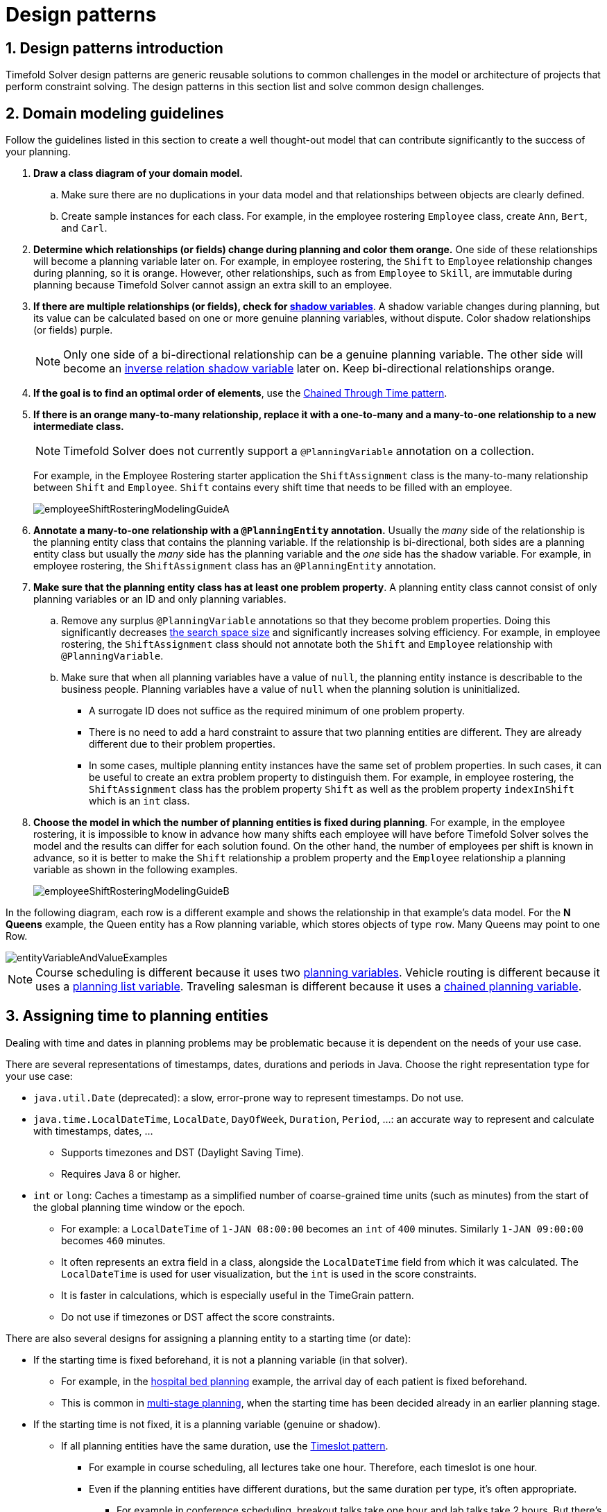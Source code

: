 [#designPatterns]
= Design patterns
:doctype: book
:sectnums:
:icons: font


[#designPatternsIntroduction]
== Design patterns introduction

Timefold Solver design patterns are generic reusable solutions to common challenges in the model or architecture of projects that perform constraint solving. The design patterns in this section list and solve common design challenges.

[#domainModelingGuide]
== Domain modeling guidelines

Follow the guidelines listed in this section to create a well thought-out model that can contribute significantly to the success of your planning.


. *Draw a class diagram of your domain model.*
.. Make sure there are no duplications in your data model and that relationships between objects are clearly defined.

.. Create sample instances for each class. For example, in the employee rostering `Employee` class, create `Ann`, `Bert`, and `Carl`.

. *Determine which relationships (or fields) change during planning and color them orange.* One side of these relationships will become a planning variable later on. For example, in employee rostering, the `Shift` to `Employee` relationship changes during planning, so it is orange. However, other relationships, such as from `Employee` to `Skill`, are immutable during planning
because Timefold Solver cannot assign an extra skill to an employee.

. *If there are multiple relationships (or fields), check for xref:using-timefold-solver/modeling-planning-problems.adoc#shadowVariable[shadow variables]*.
A shadow variable changes during planning, but its value can be calculated based on one or more genuine planning variables, without dispute. Color shadow relationships (or fields) purple.
+
[NOTE]
====
Only one side of a bi-directional relationship can be a genuine planning variable.
The other side will become an xref:using-timefold-solver/modeling-planning-problems.adoc#bidirectionalVariable[inverse relation shadow variable] later on. Keep bi-directional relationships orange.
====

. *If the goal is to find an optimal order of elements*, use the <<chainedThroughTimePattern,Chained Through Time pattern>>.

. *If there is an orange many-to-many relationship, replace it
with a one-to-many and a many-to-one relationship to a new intermediate class.*
+
[NOTE]
====
Timefold Solver does not currently support a `@PlanningVariable` annotation on a collection.
====

+
For example, in the Employee Rostering starter application the `ShiftAssignment` class is the many-to-many relationship between `Shift` and `Employee`.
`Shift` contains every shift time that needs to be filled with an employee.
+
image::design-patterns/employeeShiftRosteringModelingGuideA.png[align="center"]

. *Annotate a many-to-one relationship with a `@PlanningEntity` annotation.* Usually the _many_ side of the relationship is the planning entity class that contains the planning variable. If the relationship is bi-directional, both sides are a planning entity class but usually the _many_ side has the planning variable and the _one_ side has the shadow variable. For example, in employee rostering, the `ShiftAssignment` class has an `@PlanningEntity` annotation.

. *Make sure that the planning entity class has at least one problem property*. A planning entity class cannot consist of only planning variables or an ID and only planning variables.
.. Remove any surplus `@PlanningVariable` annotations so that they become problem properties. Doing this significantly decreases xref:optimization-algorithms/optimization-algorithms.adoc#searchSpaceSize[the search space size] and significantly increases solving efficiency. For example, in employee rostering, the `ShiftAssignment` class should not annotate both the `Shift` and `Employee` relationship with `@PlanningVariable`.
.. Make sure that when all planning variables have a value of `null`, the planning entity instance is describable to the business people. Planning variables have a value of `null` when the planning solution is uninitialized.
** A surrogate ID does not suffice as the required minimum of one problem property.
** There is no need to add a hard constraint to assure that two planning entities are different. They are already different due to their problem properties.
** In some cases, multiple planning entity instances have the same set of problem properties. In such cases, it can be useful to create an extra problem property to distinguish them. For example, in employee rostering, the `ShiftAssignment` class has the problem property `Shift` as well as the problem property `indexInShift` which is an `int` class.

. *Choose the model in which the number of planning entities is fixed during planning*.
For example, in the employee rostering,
it is impossible to know in advance how many shifts each employee will have before Timefold Solver solves the model
and the results can differ for each solution found.
On the other hand, the number of employees per shift is known in advance,
so it is better to make the `Shift` relationship a problem property
and the `Employee` relationship a planning variable as shown in the following examples.
+
image::design-patterns/employeeShiftRosteringModelingGuideB.png[align="center"]

In the following diagram, each row is a different example and shows the relationship in that example's data model. For the *N Queens* example, the Queen entity has a Row planning variable, which stores objects of type `row`. Many Queens may point to one Row.

image::design-patterns/entityVariableAndValueExamples.png[align="center"]

[NOTE]
====
Course scheduling is different because it uses two xref:using-timefold-solver/modeling-planning-problems.adoc#planningVariable[planning variables].
Vehicle routing is different because it uses a xref:using-timefold-solver/modeling-planning-problems.adoc#planningListVariable[planning list variable].
Traveling salesman is different because it uses a xref:using-timefold-solver/modeling-planning-problems.adoc#chainedPlanningVariable[chained planning variable].
====

[#assigningTimeToPlanningEntities]
== Assigning time to planning entities

Dealing with time and dates in planning problems may be problematic because it is dependent on the needs of your use case.

There are several representations of timestamps, dates, durations and periods in Java.
Choose the right representation type for your use case:

* `java.util.Date` (deprecated): a slow, error-prone way to represent timestamps. Do not use.
* ``java.time.LocalDateTime``, ``LocalDate``, ``DayOfWeek``, ``Duration``, ``Period``, ...: an accurate way to represent and calculate with timestamps, dates, ...
** Supports timezones and DST (Daylight Saving Time).
** Requires Java 8 or higher.
* `int` or ``long``: Caches a timestamp as a simplified number of coarse-grained time units (such as minutes) from the start of the global planning time window or the epoch.
** For example: a `LocalDateTime` of `1-JAN 08:00:00` becomes an `int` of `400` minutes. Similarly `1-JAN 09:00:00` becomes `460` minutes.
** It often represents an extra field in a class, alongside the `LocalDateTime` field from which it was calculated. The `LocalDateTime` is used for user visualization, but the `int` is used in the score constraints.
** It is faster in calculations, which is especially useful in the TimeGrain pattern.
** Do not use if timezones or DST affect the score constraints.

There are also several designs for assigning a planning entity to a starting time (or date):

* If the starting time is fixed beforehand, it is not a planning variable (in that solver).
** For example, in the xref:use-cases-and-examples/bed-allocation/bed-allocation.adoc#bedAllocation[hospital bed planning] example,
the arrival day of each patient is fixed beforehand.
** This is common in xref:responding-to-change/responding-to-change.adoc#multiStagePlanning[multi-stage planning],
when the starting time has been decided already in an earlier planning stage.

* If the starting time is not fixed, it is a planning variable (genuine or shadow).

** If all planning entities have the same duration,
use the <<timeslotPattern,Timeslot pattern>>.
*** For example in course scheduling, all lectures take one hour. Therefore, each timeslot is one hour.
*** Even if the planning entities have different durations, but the same duration per type, it's often appropriate.
**** For example in conference scheduling, breakout talks take one hour and lab talks take 2 hours.
But there's an enumeration of the timeslots and each timeslot only accepts one talk type.

** If the duration differs and time is rounded to a specific time granularity (for example 5 minutes)
use the <<timeGrainPattern,TimeGrain pattern>>.
*** For example in meeting scheduling, all meetings start at 15 minute intervals. All meetings take 15, 30, 45, 60, 90 or 120 minutes.

** If the duration differs and one task starts immediately after the previous task (assigned to the same executor) finishes,
use the <<chainedThroughTimePattern,Chained Through Time pattern>>.
*** For example in time windowed vehicle routing, each vehicle departs immediately to the next customer when the delivery for the previous customer finishes.
*** Even if the next task does not always start immediately, but the gap is deterministic, it applies.
**** For example in vehicle routing, each driver departs immediately to the next customer,
unless it's the first departure after noon, in which case there's first a 1 hour lunch.

** If the employees need to decide the order of theirs tasks per day, week or SCRUM sprint themselves,
use the <<timeBucketPattern,Time Bucket pattern>>.
*** For example in elevator maintenance scheduling, a mechanic gets up to 40 hours worth of tasks per week,
but there's no point in ordering them within 1 week because there's likely to be disruption from entrapments or other elevator outages.

Choose the right pattern depending on the use case:

image::design-patterns/assigningTimeToPlanningEntities.png[align="center"]

image::design-patterns/assigningTimeToPlanningEntities2.png[align="center"]


[#timeslotPattern]
=== Timeslot pattern: assign to a fixed-length timeslot

If all planning entities have *the same duration* (or can be inflated to the same duration), the Timeslot pattern is useful.
The planning entities are assigned to a timeslot rather than time.
For example in xref:use-cases-and-examples/course-timetabling/course-timetabling.adoc#curriculumCourse[course timetabling], all lectures take one hour.

The timeslots can start at any time.
For example, the timeslots start at 8:00, 9:00, 10:15 (after a 15-minute break), 11:15, ... They can even overlap, but that is unusual.

It is also usable if all planning entities can be inflated to the same duration.
For example in xref:use-cases-and-examples/exam-timetabling/exam-timetabling.adoc#examination[exam timetabling], some exams take 90 minutes and others 120 minutes, but all timeslots are 120 minutes.
When an exam of 90 minutes is assigned to a timeslot, for the remaining 30 minutes, its seats are occupied too and cannot be used by another exam.

Usually there is a second planning variable, for example the room.
In course timetabling, two lectures are in conflict if they share the same room at the same timeslot.
However, in exam timetabling, that is allowed, if there is enough seating capacity in the room (although mixed exam durations in the same room do inflict a soft score penalty).


[#timeGrainPattern]
=== TimeGrain pattern: assign to a starting TimeGrain

Assigning humans to start a meeting at four seconds after 9 o'clock is pointless because most human activities have a time granularity of five minutes or 15 minutes.
Therefore it is not necessary to allow a planning entity to be assigned subsecond, second or even one minute accuracy.
A granularity of 15 minutes, 1 hour or 1 day accuracy suffices for most use cases.
The TimeGrain pattern models such *time accuracy* by partitioning time as time grains.
For example in xref:use-cases-and-examples/meeting-scheduling/meeting-scheduling.adoc#meetingScheduling[meeting scheduling], all meetings start/end in hour, half hour, or 15-minute intervals before or after each hour, therefore the optimal settings for time grains is 15 minutes.

Each planning entity is assigned to a start time grain.
The end time grain is calculated by adding the duration in grains to the starting time grain.
Overlap of two entities is determined by comparing their start and end time grains.

*The TimeGrain pattern doesn't scale well*.
Especially with a finer time granularity (such as 1 minute) and a long planning window,
the value range (and therefore xref:optimization-algorithms/optimization-algorithms.adoc#searchSpaceSize[the search space]) is too big to scale well.
It's recommend to use a coarse time granularity (such as 1 week, 1 day, 1 half day, ...) or shorten the planning window size to scale.
To resolve scaling issues, the <<timeBucketPattern,Time Bucket pattern>> is often a good alternative.

[#chainedThroughTimePattern]
=== Chained through time pattern: assign in a chain that determines starting time

If a person or a machine continuously works on **one task at a time in sequence**,
which means starting a task when the previous is finished (or with a deterministic delay), the Chained Through Time pattern is useful.
For example, in xref:use-cases-and-examples/use-cases-and-examples.adoc#vehicleRouting[vehicle routing] with time windows, a vehicle drives from customer to customer (thus it handles one customer at a time).

The focus in this pattern is on deciding the order of a set of elements instead of assigning them to a specific date and time.
However, the time coordinate of each element can be deduced from its position in the sequence.
If the elements’ position on time axis affects the score,
use a xref:using-timefold-solver/modeling-planning-problems.adoc#shadowVariable[shadow variable] to calculate the time.

This pattern is implemented using either the xref:using-timefold-solver/modeling-planning-problems.adoc#chainedPlanningVariable[chained planning variable]
or the xref:using-timefold-solver/modeling-planning-problems.adoc#planningListVariable[planning list variable].
The two modeling approaches are equivalent because they both allow Timefold Solver to order elements in sequences of variable lengths.
The planning list variable is easier to use than the chained planning variable,
but it does not yet support all the advanced planning techniques.

[#chainedThroughTimePatternChainedVariable]
==== Chained through time pattern using chained planning variable

Using the xref:using-timefold-solver/modeling-planning-problems.adoc#chainedPlanningVariable[chained planning variable], planning entities are arranged in a recursive data structure, forming a chain, that ends with an anchor.

The anchor determines the starting time of its first planning entity.
The second entity's starting time is calculated based on the starting time and duration of the first entity.
For example, in task assignment, Beth (the anchor) starts working at 8:00, thus her first task starts at 8:00.
It lasts 52 minutes, therefore her second task starts at 8:52.
The starting time of an entity is usually a xref:using-timefold-solver/modeling-planning-problems.adoc#shadowVariable[shadow variable].

An anchor has only one chain.
Although it is possible to split up the anchor into two separate anchors, for example split up Beth into Beth's left hand and Beth's right hand (because she can do two tasks at the same time), this model makes pooling resources difficult.
Consequently, using this model in the exam scheduling example to allow two or more exams to use the same room at the same time is problematic.

[#chainedThroughTimePatternListVariable]
==== Chained through time pattern using planning list variable

Timefold Solver distributes planning values into planning entities’ xref:using-timefold-solver/modeling-planning-problems.adoc#planningListVariable[planning list variable].

The planning entity determines the starting time of the first element in its planning list variable.
The second element's starting time is calculated based on the starting time and duration of the first element.
For example, in task assignment, Beth (the entity) starts working at 8:00, thus her first task starts at 8:00.
It lasts 52 minutes, therefore her second task starts at 8:52.
The starting time of an element is usually a xref:using-timefold-solver/modeling-planning-problems.adoc#shadowVariable[shadow variable].

[#chainedThroughTimePatternGaps]
==== Chained through time pattern: creating gaps

Between planning entities, there are three ways to create gaps:

* No gaps: This is common when the anchor is a machine. For example, a build server always starts the next job when the previous finishes, without a break.
* Only deterministic gaps: This is common for humans. For example, any task that crosses the 10:00 barrier gets an extra 15 minutes duration so the human can take a break.
** A deterministic gap can be subjected to complex business logic. For example in vehicle routing, a cross-continent truck driver needs to rest 15 minutes after two hours of driving (which may also occur during loading or unloading time at a customer location) and also needs to rest 10 hours after 14 hours of work.
* Planning variable gaps: This is uncommon, because that extra planning variable reduces efficiency and scalability,
(besides impacting the xref:optimization-algorithms/optimization-algorithms.adoc#searchSpaceSize[search space] too).


[#chainedThroughTimeAutomaticCollapse]
==== Chained through time: automatic collapse

In some use case there is an overhead time for certain tasks,
which can be shared by multiple tasks, if those are consecutively scheduled.
Basically, the solver receives a _discount_ if it combines those tasks.

For example when delivering pizza to two different customers,
a food delivery service combines both deliveries into a single trip,
if those two customers ordered from the same restaurant around the same time and live in the same part of the city.

image::design-patterns/chainedThroughTimeAutomaticCollapse.png[align="center"]

Implement the automatic collapse in the xref:using-timefold-solver/modeling-planning-problems.adoc#customVariableListener[custom variable listener]
that calculates the start and end times of each task.


[#chainedThroughTimeAutomaticDelayUntilLast]

==== Chained through time: automatic delay until last

Some tasks require more than one person to execute.
In such cases, both employees need to be there at the same time,
before the work can start.

For example when assembling furniture, assembling a bed is a two-person job.

image::design-patterns/chainedThroughTimeAutomaticDelayUntilLast.png[align="center"]

Implement the automatic delay in the xref:using-timefold-solver/modeling-planning-problems.adoc#customVariableListener[custom variable listener]
that calculates the arrival, start and end times of each task.
*Separate the arrival time from the start time.*
Additionally, add loop detection to avoid an infinite loop:

image::design-patterns/chainedThroughTimeAutomaticDelayUntilLastLoop.png[align="center"]


[#timeBucketPattern]
=== Time bucket pattern: assign to a capacitated bucket per time period

In this pattern, the time of each employee is divided into _buckets_.
For example 1 bucket per week.
Each bucket has a capacity, depending on the FTE (Full Time Equivalent), holidays and the approved vacation of the employee.
For example, a bucket usually has 40 hours for a full time employee and 20 hours for a half time employee
but only 8 hours on a specific week if the employee takes vacation the rest of that week.

Each task is assigned to a bucket, which determines the employee and the coarse-grained time period for working on it.
_The tasks within one bucket are not ordered_: it's up to the employee to decide the order.
This gives the employee more autonomy, but makes it harder to do certain optimization,
such as minimize travel time between task locations.

[#cloudArchitecturePatterns]
== Cloud architecture patterns

There are two common usage patterns of Timefold Solver in the cloud:

* *Batch planning*:
Typically runs at night for hours to solve each tenant's dataset
and deliver each schedule for the upcoming day(s) or week(s).
Only the final best solution is sent back to the client.
This is a good fit for a serverless cloud architecture.

* *Real-time planning*:
Typically runs during the day,
to handle unexpected problem changes as they occur in real-time
and sends best solutions as they are discovered to the client.

image::design-patterns/serverlessCloudArchitecture.png[align="center"]

image::design-patterns/realTimePlanningCloudArchitecture.png[align="center"]
